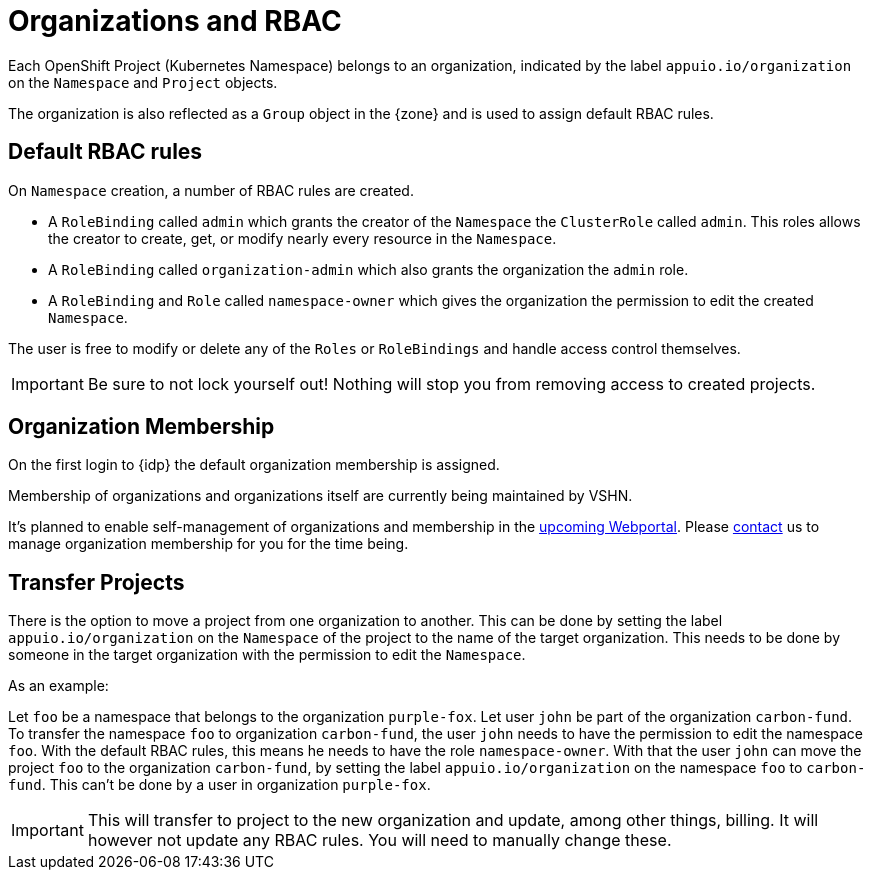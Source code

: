 = Organizations and RBAC

Each OpenShift Project (Kubernetes Namespace) belongs to an organization, indicated by the label `appuio.io/organization` on the `Namespace` and `Project` objects.

The organization is also reflected as a `Group` object in the {zone} and is used to assign default RBAC rules.

== Default RBAC rules

On `Namespace` creation, a number of RBAC rules are created.

* A `RoleBinding` called `admin` which grants the creator of the `Namespace` the `ClusterRole` called `admin`.
This roles allows the creator to create, get, or modify nearly every resource in the `Namespace`.
* A `RoleBinding` called `organization-admin` which also grants the organization the `admin` role.
* A `RoleBinding` and `Role` called `namespace-owner` which gives the organization the permission to edit the created `Namespace`.

The user is free to modify or delete any of the `Roles` or `RoleBindings` and handle access control themselves.

IMPORTANT: Be sure to not lock yourself out!
Nothing will stop you from removing access to created projects.

== Organization Membership

On the first login to {idp} the default organization membership is assigned.

Membership of organizations and organizations itself are currently being maintained by VSHN.

It's planned to enable self-management of organizations and membership in the https://roadmap.appuio.cloud[upcoming Webportal].
Please xref:contact[contact] us to manage organization membership for you for the time being.

== Transfer Projects

There is the option to move a project from one organization to another.
This can be done by setting the label `appuio.io/organization` on the `Namespace` of the project to the name of the target organization.
This needs to be done by someone in the target organization with the permission to edit the `Namespace`.

.As an example: 
Let `foo` be a namespace that belongs to the organization `purple-fox`.
Let user `john` be part of the organization `carbon-fund`.
To transfer the namespace `foo` to organization `carbon-fund`, the user `john` needs to have the permission to edit the namespace `foo`.
With the default RBAC rules, this means he needs to have the role `namespace-owner`.
With that the user `john` can move the project `foo` to the organization `carbon-fund`, by setting the label `appuio.io/organization` on the namespace `foo` to `carbon-fund`.
This can't be done by a user in organization `purple-fox`.

IMPORTANT: This will transfer to project to the new organization and update, among other things, billing.
It will however not update any RBAC rules.
You will need to manually change these.
